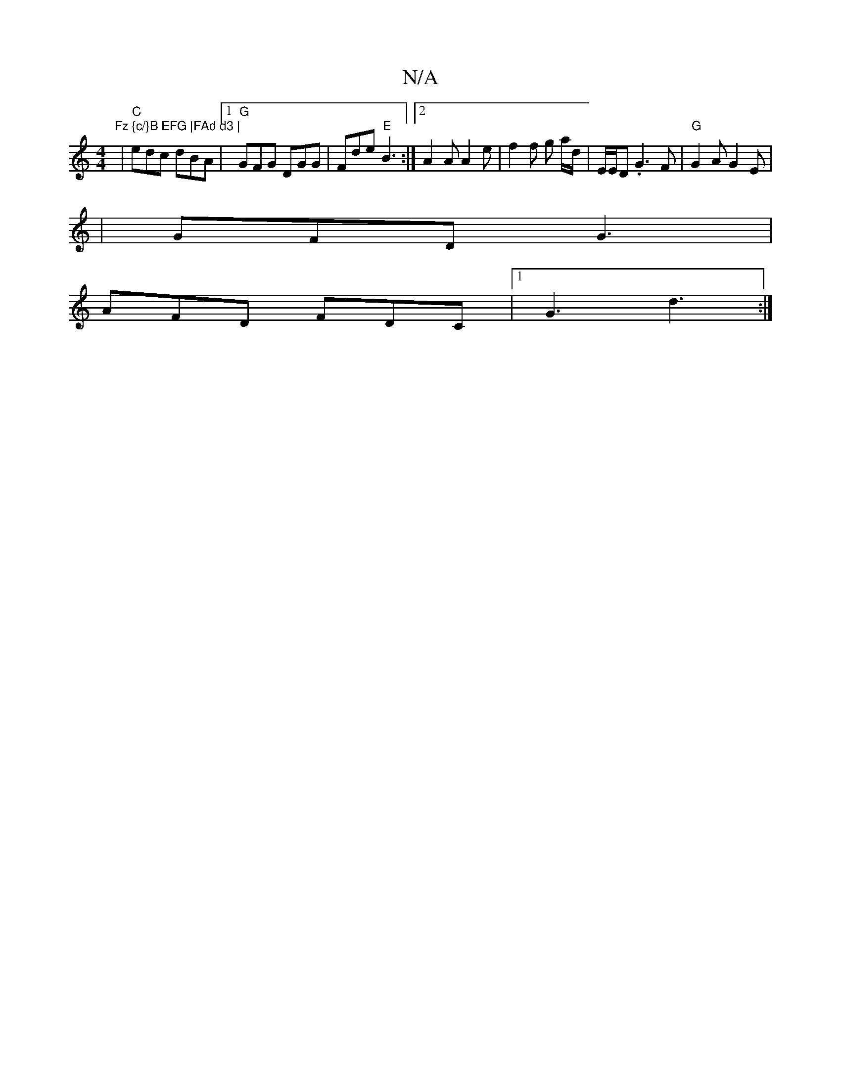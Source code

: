 X:1
T:N/A
M:4/4
R:N/A
K:Cmajor
r"Fz {c/}B EFG |FAd d3 |
|"C"edc dBA |1 "G"GFG DGG | Fde "E"B3 :|[2 A2 A A2 e | f2 f g a/d/|"^"E/E/D .G3 F | "G" G2A G2E|
|GFD G3 |
AFD FDC |[1 G3 d3 :|

|:AFF GEF |Ez=c' F2| A>Bcd BcA<G |F>A A>F D>F 